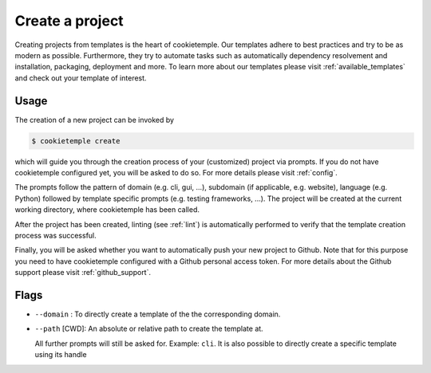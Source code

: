 .. _create:

================
Create a project
================

Creating projects from templates is the heart of cookietemple.
Our templates adhere to best practices and try to be as modern as possible. Furthermore, they try to automate tasks such as automatically dependency resolvement and installation, packaging, deployment and more.
To learn more about our templates please visit :ref:`available_templates` and check out your template of interest.

Usage
-------

The creation of a new project can be invoked by

.. code-block:: console

    $ cookietemple create

which will guide you through the creation process of your (customized) project via prompts. If you do not have cookietemple configured yet, you will be asked to do so. For more details please visit :ref:`config`.


The prompts follow the pattern of domain (e.g. cli, gui, ...), subdomain (if applicable, e.g. website), language (e.g. Python) followed by template specific prompts (e.g. testing frameworks, ...).
The project will be created at the current working directory, where cookietemple has been called.


After the project has been created, linting (see :ref:`lint`) is automatically performed to verify that the template creation process was successful.


Finally, you will be asked whether you want to automatically push your new project to Github. Note that for this purpose you need to have cookietemple configured with a Github personal access token.
For more details about the Github support please visit :ref:`github_support`.

Flags
------

- ``--domain`` : To directly create a template of the the corresponding domain.
- ``--path`` [CWD]: An absolute or relative path to create the template at.

  All further prompts will still be asked for. Example: ``cli``.
  It is also possible to directly create a specific template using its handle
